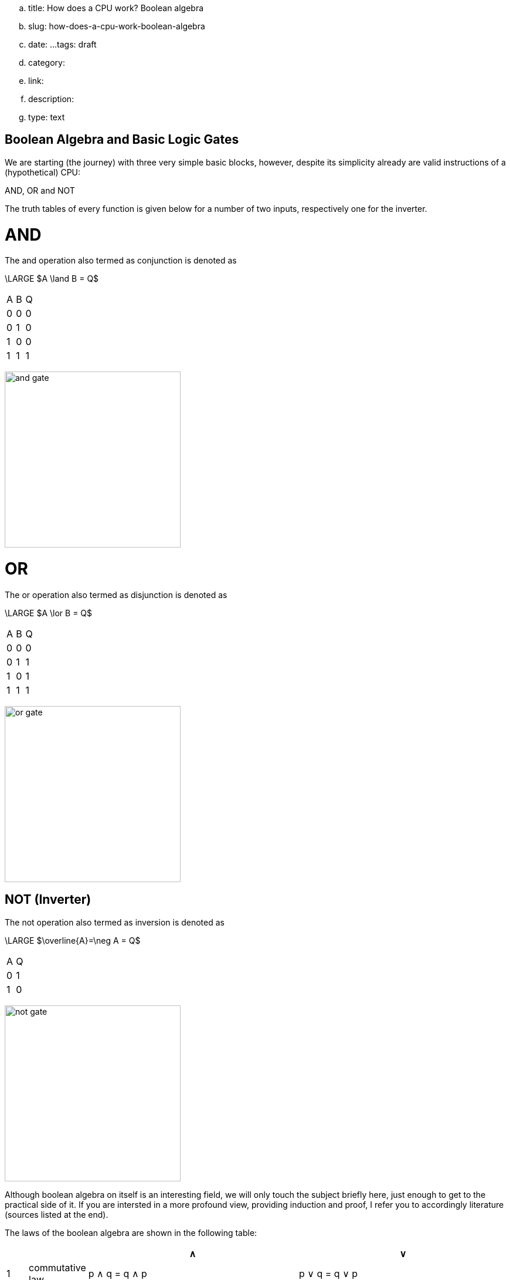 .. title: How does a CPU work? Boolean algebra
.. slug: how-does-a-cpu-work-boolean-algebra
.. date: 
...tags: draft
.. category: 
.. link: 
.. description: 
.. type: text

== Boolean Algebra and Basic Logic Gates

We are starting (the journey) with three very 
simple basic blocks, however, despite its simplicity 
already are valid instructions of a (hypothetical) CPU:

AND, OR and NOT

The truth tables of every function is given below for a number of two inputs,
respectively one for the inverter.


= AND


The and  operation  also termed as conjunction 
is denoted as 

["latex","../images/and.svg",imgfmt="svg"]
\LARGE $A \land B = Q$

|================
| A   | B   |  Q  
| 0   | 0   |  0  
| 0   | 1   |  0  
| 1   | 0   |  0  
| 1   | 1   |  1  
|================


image:../images/how_does_cpu/and_gate.png[width=300]
    


= OR 

The or operation also termed as disjunction 
is denoted as

["latex","../images/or.svg", imgfmt="svg"]
\LARGE $A \lor B = Q$


|================
| A   | B   |  Q  
| 0   | 0   |  0  
| 0   | 1   |  1 
| 1   | 0   |  1  
| 1   | 1   |  1  
|================


image:../images/how_does_cpu/or_gate.png[width=300]
  
NOT (Inverter)
--------------
The not operation also termed as inversion 
is denoted as 

["latex","../images/not.svg",imgfmt="svg"]
\LARGE $\overline{A}=\neg A = Q$

|=========
| A   | Q    
| 0   | 1    
| 1   | 0    
|=========

image:../images/how_does_cpu/not_gate.png[width=300]

        
Although boolean algebra on itself is an interesting field, we will only touch the subject briefly here, just enough
to get to the practical side of it. If you are intersted in a more profound view, providing induction and proof, I refer you to accordingly
literature (sources listed at the end).

The laws of the boolean algebra are shown in the following table:
[width="100%",cols="^2,^4,20,20",options="header"]
|====================================================================================================================
|  |                   |  ∧                                         |  ∨                                             
| 1| commutative law   | p ∧ q = q ∧ p                             | p ∨ q = q ∨ p                                   
| 2| associative law   | p ∧ (q ∧ r) = (p ∧ q) ∧ r = pqr           | p ∨ (q ∨ r) = (p ∨ q) ∨ r = p ∨ q ∨ r           
| 3| absorptions law   | p ∧ (p ∨ q) = p                           | p ∨ (p ∧ q) = p                                 
| 4| distributive law  | p ∨ (q ∨ r) = (p ∧ q) ∨ (p ∧ r) = pq ∨ pr | p ∨ (q ∨ r) = (p ∨ q) ∨ (p ∨ r) = (p ∨ q)(p ∨ r)
| 5| neutral elements  | p ∧ 1 = p                                 | p ∨ 0 = p                                       
| 6| complem. element  | p ∧ ¬p = 0                                | p ∨ ¬p = 1                                      
| Source:  Hans-Jochen Bartsch, Taschenbuch Mathematischer Formeln, 20. Auflage, p. 27- 28                           
|====================================================================================================================


= Implementation on electrical level 

On the implementation level (for an electrical implementation) it is rather uncommon to use OR, AND, and NOT directly,
we will discuss the why at the end of this post. But first let me introduce the NAND and NOR gates


= NAND and NOR

The NAND gate is denoted as 

["latex", "../images/nand.svg",imgfmt="svg"]
\LARGE $\overline{A \land B} = Q$.


|==================
| A   | B   |  Q  
| 0   | 0   |  1  
| 0   | 1   |  1  
| 1   | 0   |  1  
| 1   | 1   |  0  
|==================


while the NOR gate is denoted as 

["latex","../images/nor.svg",imgfmt="svg"]
\LARGE $\overline{A \lor B} = Q$ .

|==================
| A   | B   |  Q  
| 0   | 0   |  1  
| 0   | 1   |  0  
| 1   | 0   |  0  
| 1   | 1   |  0  
|==================


As you can see, for those two gates the results are exactly the inverse of their respective 'partner'. 


Gates of these types can be conversed to 

.. In addition to those merely basic axioms, there is the **De Morgan theorem**
.. 
.. The De Morgan theorm is heavily used to converse logic between NAND and NOR.
.. As we will see in the next section, on the implementation level often NAND and NOR gates are used instead 
.. of the basic gates described before, due to easier realisation.




